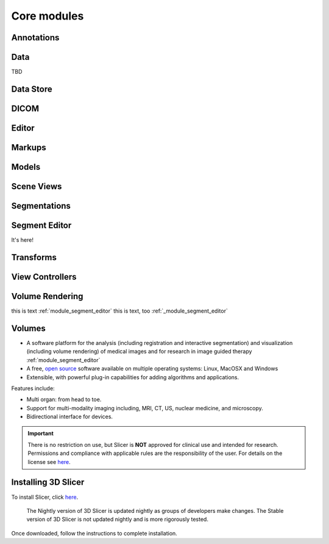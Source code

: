 ===============
Core modules
===============


Annotations
-----------

Data
----

TBD


Data Store
----------

DICOM
-----

Editor
------

Markups
-------

Models
------

Scene Views
-----------

Segmentations
-------------

.. _module_segment_editor:

Segment Editor
--------------

It's here!

Transforms
----------

View Controllers
----------------

Volume Rendering
----------------

this is text :ref:`module_segment_editor`
this is text, too :ref:`_module_segment_editor`

Volumes
-------


* A software platform for the analysis (including registration and interactive segmentation) and visualization (including volume rendering) of medical images and for research in image guided therapy :ref:`module_segment_editor`
* A free, `open source <http://en.wikipedia.org/wiki/Open_source>`_ software available on multiple operating systems: Linux, MacOSX and Windows
* Extensible, with powerful plug-in capabilities for adding algorithms and applications.

Features include:

* Multi organ: from head to toe.
* Support for multi-modality imaging including, MRI, CT, US, nuclear medicine, and microscopy.
* Bidirectional interface for devices.

.. important::

  There is no restriction on use, but Slicer is **NOT** approved for clinical use and intended for research. Permissions and compliance with applicable rules are the responsibility of the user. For details on the license see `here <https://www.slicer.org/wiki/License>`_.




Installing 3D Slicer
--------------------

To install Slicer, click `here <http://download.slicer.org/>`_.

.. figure:: https://www.slicer.org/w/images/9/90/Screen_Shot_2016-06-01_at_1.21.15_PM.png

  The Nightly version of 3D Slicer is updated nightly as groups of developers make changes. The Stable version of 3D
  Slicer is not updated nightly and is more rigorously tested.


Once downloaded, follow the instructions to complete installation.

